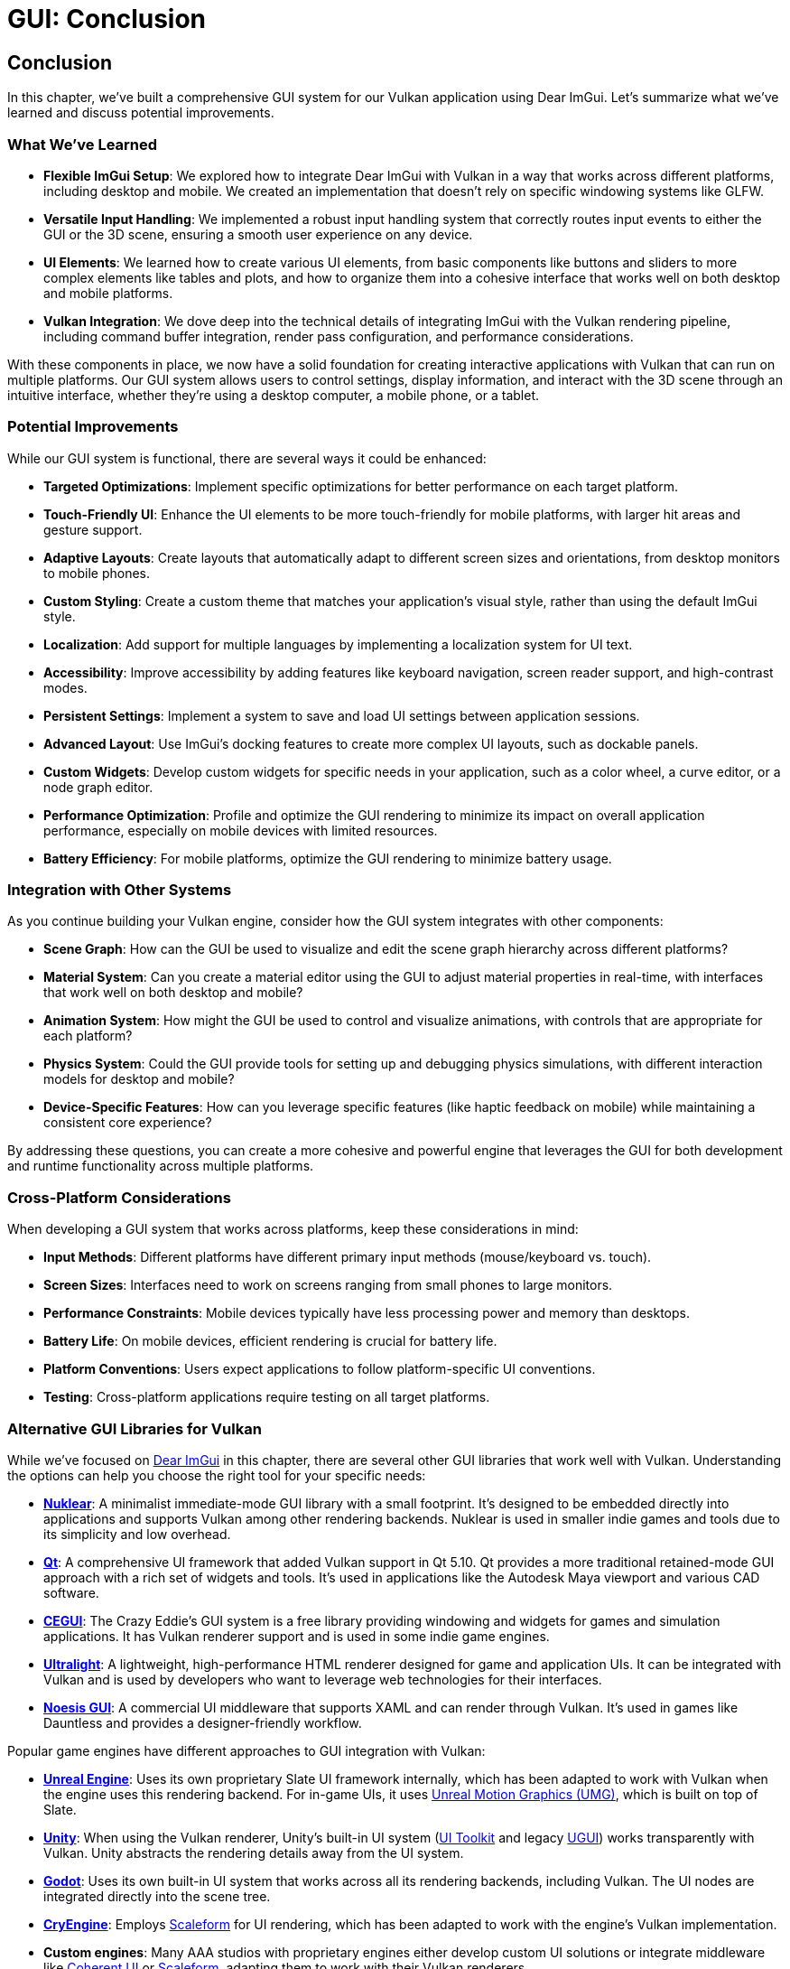 :pp: {plus}{plus}

= GUI: Conclusion

== Conclusion

In this chapter, we've built a comprehensive GUI system for our Vulkan application using Dear ImGui. Let's summarize what we've learned and discuss potential improvements.

=== What We've Learned

* *Flexible ImGui Setup*: We explored how to integrate Dear ImGui with Vulkan in a way that works across different platforms, including desktop and mobile. We created an implementation that doesn't rely on specific windowing systems like GLFW.

* *Versatile Input Handling*: We implemented a robust input handling system that correctly routes input events to either the GUI or the 3D scene, ensuring a smooth user experience on any device.

* *UI Elements*: We learned how to create various UI elements, from basic components like buttons and sliders to more complex elements like tables and plots, and how to organize them into a cohesive interface that works well on both desktop and mobile platforms.

* *Vulkan Integration*: We dove deep into the technical details of integrating ImGui with the Vulkan rendering pipeline, including command buffer integration, render pass configuration, and performance considerations.

With these components in place, we now have a solid foundation for creating interactive applications with Vulkan that can run on multiple platforms. Our GUI system allows users to control settings, display information, and interact with the 3D scene through an intuitive interface, whether they're using a desktop computer, a mobile phone, or a tablet.

=== Potential Improvements

While our GUI system is functional, there are several ways it could be enhanced:

* *Targeted Optimizations*: Implement specific optimizations for better performance on each target platform.

* *Touch-Friendly UI*: Enhance the UI elements to be more touch-friendly for mobile platforms, with larger hit areas and gesture support.

* *Adaptive Layouts*: Create layouts that automatically adapt to different screen sizes and orientations, from desktop monitors to mobile phones.

* *Custom Styling*: Create a custom theme that matches your application's visual style, rather than using the default ImGui style.

* *Localization*: Add support for multiple languages by implementing a localization system for UI text.

* *Accessibility*: Improve accessibility by adding features like keyboard navigation, screen reader support, and high-contrast modes.

* *Persistent Settings*: Implement a system to save and load UI settings between application sessions.

* *Advanced Layout*: Use ImGui's docking features to create more complex UI layouts, such as dockable panels.

* *Custom Widgets*: Develop custom widgets for specific needs in your application, such as a color wheel, a curve editor, or a node graph editor.

* *Performance Optimization*: Profile and optimize the GUI rendering to minimize its impact on overall application performance, especially on mobile devices with limited resources.

* *Battery Efficiency*: For mobile platforms, optimize the GUI rendering to minimize battery usage.

=== Integration with Other Systems

As you continue building your Vulkan engine, consider how the GUI system integrates with other components:

* *Scene Graph*: How can the GUI be used to visualize and edit the scene graph hierarchy across different platforms?

* *Material System*: Can you create a material editor using the GUI to adjust material properties in real-time, with interfaces that work well on both desktop and mobile?

* *Animation System*: How might the GUI be used to control and visualize animations, with controls that are appropriate for each platform?

* *Physics System*: Could the GUI provide tools for setting up and debugging physics simulations, with different interaction models for desktop and mobile?

* *Device-Specific Features*: How can you leverage specific features (like haptic feedback on mobile) while maintaining a consistent core experience?

By addressing these questions, you can create a more cohesive and powerful engine that leverages the GUI for both development and runtime functionality across multiple platforms.

=== Cross-Platform Considerations

When developing a GUI system that works across platforms, keep these considerations in mind:

* *Input Methods*: Different platforms have different primary input methods (mouse/keyboard vs. touch).

* *Screen Sizes*: Interfaces need to work on screens ranging from small phones to large monitors.

* *Performance Constraints*: Mobile devices typically have less processing power and memory than desktops.

* *Battery Life*: On mobile devices, efficient rendering is crucial for battery life.

* *Platform Conventions*: Users expect applications to follow platform-specific UI conventions.

* *Testing*: Cross-platform applications require testing on all target platforms.

=== Alternative GUI Libraries for Vulkan

While we've focused on https://github.com/ocornut/imgui[Dear ImGui] in this chapter, there are several other GUI libraries that work well with Vulkan. Understanding the options can help you choose the right tool for your specific needs:

* https://github.com/Immediate-Mode-UI/Nuklear[*Nuklear*]: A minimalist immediate-mode GUI library with a small footprint. It's designed to be embedded directly into applications and supports Vulkan among other rendering backends. Nuklear is used in smaller indie games and tools due to its simplicity and low overhead.

* https://www.qt.io/[*Qt*]: A comprehensive UI framework that added Vulkan support in Qt 5.10. Qt provides a more traditional retained-mode GUI approach with a rich set of widgets and tools. It's used in applications like the Autodesk Maya viewport and various CAD software.

* http://cegui.org.uk/[*CEGUI*]: The Crazy Eddie's GUI system is a free library providing windowing and widgets for games and simulation applications. It has Vulkan renderer support and is used in some indie game engines.

* https://ultralig.ht/[*Ultralight*]: A lightweight, high-performance HTML renderer designed for game and application UIs. It can be integrated with Vulkan and is used by developers who want to leverage web technologies for their interfaces.

* https://www.noesisengine.com/[*Noesis GUI*]: A commercial UI middleware that supports XAML and can render through Vulkan. It's used in games like Dauntless and provides a designer-friendly workflow.

Popular game engines have different approaches to GUI integration with Vulkan:

* https://www.unrealengine.com/[*Unreal Engine*]: Uses its own proprietary Slate UI framework internally, which has been adapted to work with Vulkan when the engine uses this rendering backend. For in-game UIs, it uses https://docs.unrealengine.com/5.0/en-US/umg-ui-designer-for-unreal-engine/[Unreal Motion Graphics (UMG)], which is built on top of Slate.

* https://unity.com/[*Unity*]: When using the Vulkan renderer, Unity's built-in UI system (https://docs.unity3d.com/Manual/UIToolkit.html[UI Toolkit] and legacy https://docs.unity3d.com/Manual/com.unity.ugui.html[UGUI]) works transparently with Vulkan. Unity abstracts the rendering details away from the UI system.

* https://godotengine.org/[*Godot*]: Uses its own built-in UI system that works across all its rendering backends, including Vulkan. The UI nodes are integrated directly into the scene tree.

* https://www.cryengine.com/[*CryEngine*]: Employs https://www.autodesk.com/products/scaleform/overview[Scaleform] for UI rendering, which has been adapted to work with the engine's Vulkan implementation.

* *Custom engines*: Many AAA studios with proprietary engines either develop custom UI solutions or integrate middleware like https://coherent-labs.com/[Coherent UI] or https://www.autodesk.com/products/scaleform/overview[Scaleform], adapting them to work with their Vulkan renderers.

When choosing a GUI library for your Vulkan application, consider factors like:

* Development paradigm (immediate-mode vs. retained-mode)
* Performance requirements
* Designer-friendliness
* Learning curve
* Licensing and cost
* Platform support
* Integration complexity

Dear ImGui, which we've used in this chapter, strikes a good balance for many developers due to its simplicity, performance, and ease of integration with Vulkan.

=== Final Thoughts

A well-designed GUI is essential for creating user-friendly applications that can reach a wide audience. It serves as the primary way users interact with your application and can significantly impact the user experience. By understanding how to integrate Dear ImGui with Vulkan and implementing a robust input handling system that works with basic inputs for mouse and keyboard, you've taken a major step toward creating professional-quality applications.

Remember that the code provided in this chapter is a starting point. Feel free to modify and extend it to suit your specific needs and application requirements. The flexibility of our approach allows for a wide range of customization and extension while maintaining compatibility with multiple platforms.

In the next chapter, we'll explore how to load and render 3D models, which will allow us to create more complex and visually interesting scenes.

link:05_vulkan_integration.adoc[Previous: Vulkan Integration] | link:../Loading_Models/01_introduction.adoc[Next: Loading Models]
